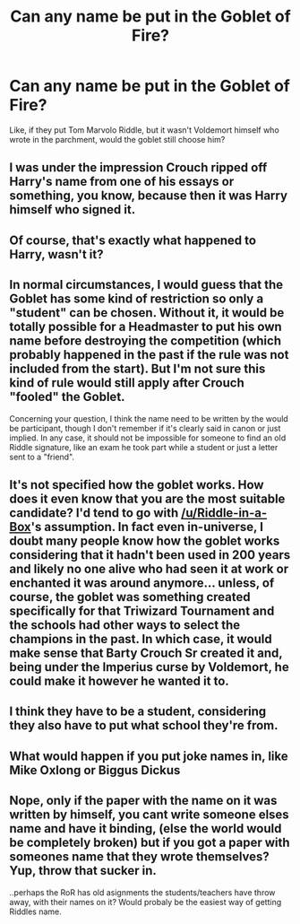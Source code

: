 #+TITLE: Can any name be put in the Goblet of Fire?

* Can any name be put in the Goblet of Fire?
:PROPERTIES:
:Author: billymaneiro
:Score: 20
:DateUnix: 1618949360.0
:DateShort: 2021-Apr-21
:FlairText: Discussion
:END:
Like, if they put Tom Marvolo Riddle, but it wasn't Voldemort himself who wrote in the parchment, would the goblet still choose him?


** I was under the impression Crouch ripped off Harry's name from one of his essays or something, you know, because then it was Harry himself who signed it.
:PROPERTIES:
:Author: Riddle-in-a-Box
:Score: 16
:DateUnix: 1618961934.0
:DateShort: 2021-Apr-21
:END:


** Of course, that's exactly what happened to Harry, wasn't it?
:PROPERTIES:
:Author: ceplma
:Score: 14
:DateUnix: 1618953861.0
:DateShort: 2021-Apr-21
:END:


** In normal circumstances, I would guess that the Goblet has some kind of restriction so only a "student" can be chosen. Without it, it would be totally possible for a Headmaster to put his own name before destroying the competition (which probably happened in the past if the rule was not included from the start). But I'm not sure this kind of rule would still apply after Crouch "fooled" the Goblet.

Concerning your question, I think the name need to be written by the would be participant, though I don't remember if it's clearly said in canon or just implied. In any case, it should not be impossible for someone to find an old Riddle signature, like an exam he took part while a student or just a letter sent to a "friend".
:PROPERTIES:
:Author: PlusMortgage
:Score: 7
:DateUnix: 1618968664.0
:DateShort: 2021-Apr-21
:END:


** It's not specified how the goblet works. How does it even know that you are the most suitable candidate? I'd tend to go with [[/u/Riddle-in-a-Box]]'s assumption. In fact even in-universe, I doubt many people know how the goblet works considering that it hadn't been used in 200 years and likely no one alive who had seen it at work or enchanted it was around anymore... unless, of course, the goblet was something created specifically for that Triwizard Tournament and the schools had other ways to select the champions in the past. In which case, it would make sense that Barty Crouch Sr created it and, being under the Imperius curse by Voldemort, he could make it however he wanted it to.
:PROPERTIES:
:Author: I_love_DPs
:Score: 3
:DateUnix: 1618982447.0
:DateShort: 2021-Apr-21
:END:


** I think they have to be a student, considering they also have to put what school they're from.
:PROPERTIES:
:Author: Welfycat
:Score: 6
:DateUnix: 1618951610.0
:DateShort: 2021-Apr-21
:END:


** What would happen if you put joke names in, like Mike Oxlong or Biggus Dickus
:PROPERTIES:
:Author: youmonkeybeater
:Score: 2
:DateUnix: 1619126016.0
:DateShort: 2021-Apr-23
:END:


** Nope, only if the paper with the name on it was written by himself, you cant write someone elses name and have it binding, (else the world would be completely broken) but if you got a paper with someones name that they wrote themselves? Yup, throw that sucker in.

..perhaps the RoR has old asignments the students/teachers have throw away, with their names on it? Would probaly be the easiest way of getting Riddles name.
:PROPERTIES:
:Author: luminphoenix
:Score: 2
:DateUnix: 1618951765.0
:DateShort: 2021-Apr-21
:END:
